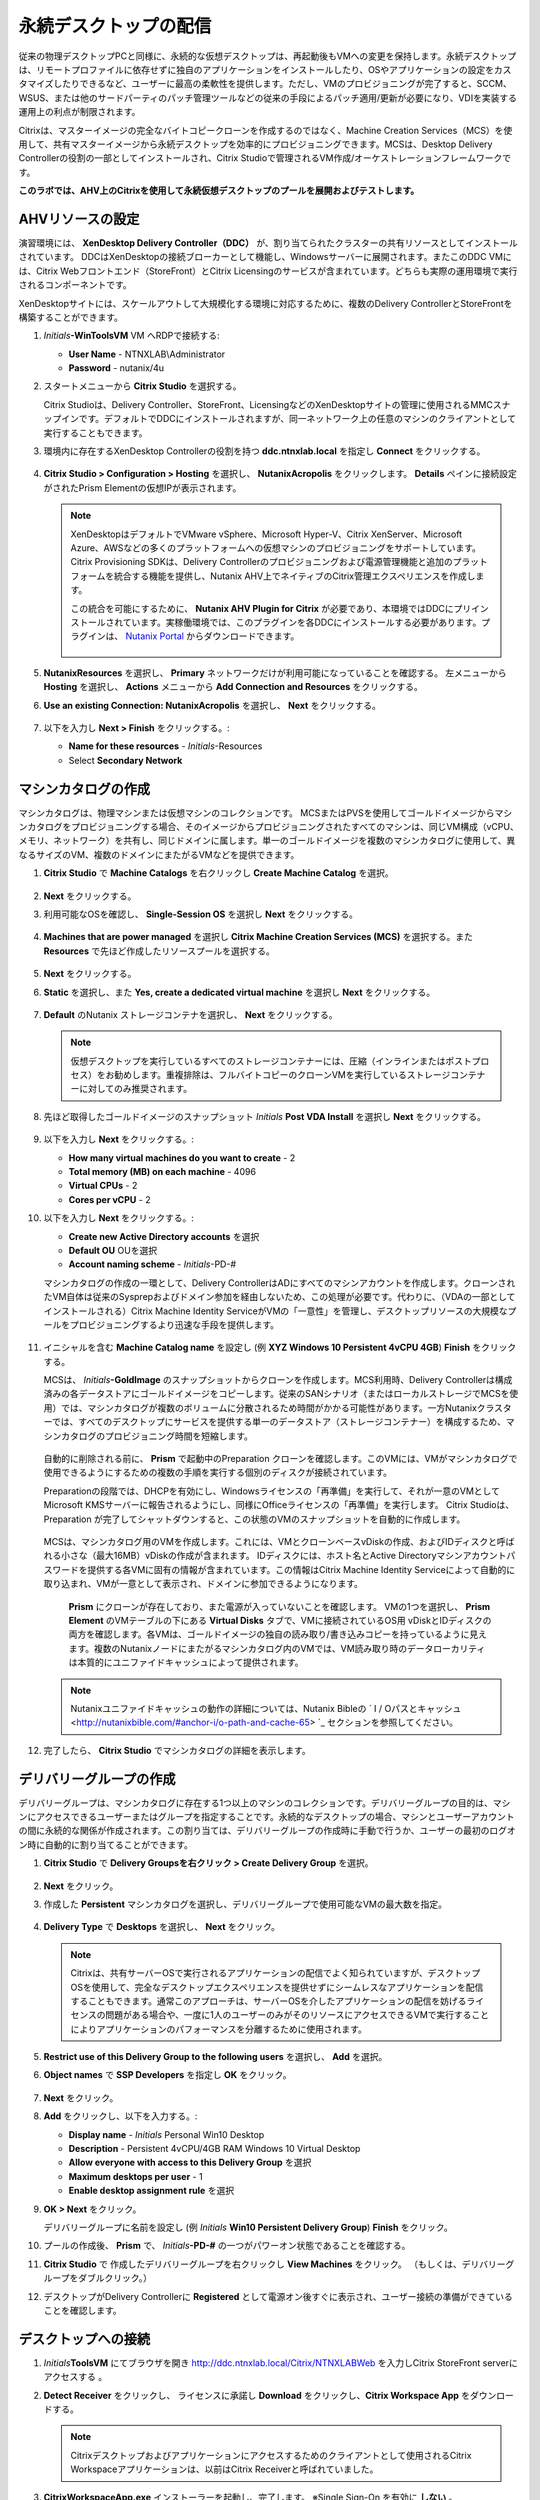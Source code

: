 .. _citrixpdesktops:

------------------------------
永続デスクトップの配信
------------------------------

従来の物理デスクトップPCと同様に、永続的な仮想デスクトップは、再起動後もVMへの変更を保持します。永続デスクトップは、リモートプロファイルに依存せずに独自のアプリケーションをインストールしたり、OSやアプリケーションの設定をカスタマイズしたりできるなど、ユーザーに最高の柔軟性を提供します。ただし、VMのプロビジョニングが完了すると、SCCM、WSUS、または他のサードパーティのパッチ管理ツールなどの従来の手段によるパッチ適用/更新が必要になり、VDIを実装する運用上の利点が制限されます。

Citrixは、マスターイメージの完全なバイトコピークローンを作成するのではなく、Machine Creation Services（MCS）を使用して、共有マスターイメージから永続デスクトップを効率的にプロビジョニングできます。MCSは、Desktop Delivery Controllerの役割の一部としてインストールされ、Citrix Studioで管理されるVM作成/オーケストレーションフレームワークです。

**このラボでは、AHV上のCitrixを使用して永続仮想デスクトップのプールを展開およびテストします。**

AHVリソースの設定
+++++++++++++++++++++++++

演習環境には、 **XenDesktop Delivery Controller（DDC）** が、割り当てられたクラスターの共有リソースとしてインストールされています。 DDCはXenDesktopの接続ブローカーとして機能し、Windowsサーバーに展開されます。またこのDDC VMには、Citrix Webフロントエンド（StoreFront）とCitrix Licensingのサービスが含まれています。どちらも実際の運用環境で実行されるコンポーネントです。

XenDesktopサイトには、スケールアウトして大規模化する環境に対応するために、複数のDelivery ControllerとStoreFrontを構築することができます。

#. *Initials*\ **-WinToolsVM** VM へRDPで接続する:

   - **User Name** - NTNXLAB\\Administrator
   - **Password** - nutanix/4u

#. スタートメニューから **Citrix Studio** を選択する。

   Citrix Studioは、Delivery Controller、StoreFront、LicensingなどのXenDesktopサイトの管理に使用されるMMCスナップインです。デフォルトでDDCにインストールされますが、同一ネットワーク上の任意のマシンのクライアントとして実行することもできます。

#. 環境内に存在するXenDesktop Controllerの役割を持つ **ddc.ntnxlab.local** を指定し **Connect** をクリックする。

   .. figure:: images/1.png

#. **Citrix Studio > Configuration > Hosting** を選択し、 **NutanixAcropolis** をクリックします。 **Details** ペインに接続設定がされたPrism Elementの仮想IPが表示されます。

   .. figure:: images/2.png

   .. note::

      XenDesktopはデフォルトでVMware vSphere、Microsoft Hyper-V、Citrix XenServer、Microsoft Azure、AWSなどの多くのプラットフォームへの仮想マシンのプロビジョニングをサポートしています。Citrix Provisioning SDKは、Delivery Controllerのプロビジョニングおよび電源管理機能と追加のプラットフォームを統合する機能を提供し、Nutanix AHV上でネイティブのCitrix管理エクスペリエンスを作成します。

      この統合を可能にするために、 **Nutanix AHV Plugin for Citrix** が必要であり、本環境ではDDCにプリインストールされています。実稼働環境では、このプラグインを各DDCにインストールする必要があります。プラグインは、 `Nutanix Portal <https://portal.nutanix.com/#/page/static/supportTools>`_ からダウンロードできます。

      .. figure:: images/5.png

#. **NutanixResources** を選択し、 **Primary** ネットワークだけが利用可能になっていることを確認する。 左メニューから **Hosting** を選択し、 **Actions** メニューから **Add Connection and Resources** をクリックする。

#. **Use an existing Connection: NutanixAcropolis** を選択し、 **Next** をクリックする。

   .. figure:: images/3.png

#. 以下を入力し **Next > Finish** をクリックする。:

   - **Name for these resources** - *Initials*\ -Resources
   - Select **Secondary Network**

   .. figure:: images/4.png

マシンカタログの作成
++++++++++++++++++++++++++++

マシンカタログは、物理マシンまたは仮想マシンのコレクションです。 MCSまたはPVSを使用してゴールドイメージからマシンカタログをプロビジョニングする場合、そのイメージからプロビジョニングされたすべてのマシンは、同じVM構成（vCPU、メモリ、ネットワーク）を共有し、同じドメインに属します。単一のゴールドイメージを複数のマシンカタログに使用して、異なるサイズのVM、複数のドメインにまたがるVMなどを提供できます。

#. **Citrix Studio** で **Machine Catalogs** を右クリックし **Create Machine Catalog** を選択。

   .. figure:: images/6.png

#. **Next** をクリックする。

#. 利用可能なOSを確認し、 **Single-Session OS** を選択し **Next** をクリックする。

   .. figure:: images/7.png

#. **Machines that are power managed** を選択し **Citrix Machine Creation Services (MCS)** を選択する。また **Resources** で先ほど作成したリソースプールを選択する。

   .. figure:: images/8.png

#. **Next** をクリックする。

#. **Static** を選択し、また **Yes, create a dedicated virtual machine** を選択し **Next** をクリックする。

   .. figure:: images/9.png

#. **Default** のNutanix ストレージコンテナを選択し、 **Next** をクリックする。

   .. note::

      仮想デスクトップを実行しているすべてのストレージコンテナーには、圧縮（インラインまたはポストプロセス）をお勧めします。重複排除は、フルバイトコピーのクローンVMを実行しているストレージコンテナーに対してのみ推奨されます。

#. 先ほど取得したゴールドイメージのスナップショット *Initials* **Post VDA Install** を選択し **Next** をクリックする。

   .. figure:: images/10.png

#. 以下を入力し **Next** をクリックする。:

   - **How many virtual machines do you want to create** - 2
   - **Total memory (MB) on each machine** - 4096
   - **Virtual CPUs** - 2
   - **Cores per vCPU** - 2

#. 以下を入力し **Next** をクリックする。:

   - **Create new Active Directory accounts** を選択
   - **Default OU** OUを選択
   - **Account naming scheme** - *Initials*\ -PD-#

   マシンカタログの作成の一環として、Delivery ControllerはADにすべてのマシンアカウントを作成します。クローンされたVM自体は従来のSysprepおよびドメイン参加を経由しないため、この処理が必要です。代わりに、（VDAの一部としてインストールされる）Citrix Machine Identity ServiceがVMの「一意性」を管理し、デスクトップリソースの大規模なプールをプロビジョニングするより迅速な手段を提供します。

   .. figure:: images/11.png

#. イニシャルを含む **Machine Catalog name** を設定し (例 **XYZ Windows 10 Persistent 4vCPU 4GB**)  **Finish** をクリックする。

   MCSは、 *Initials*\ **-GoldImage** のスナップショットからクローンを作成します。MCS利用時、Delivery Controllerは構成済みの各データストアにゴールドイメージをコピーします。従来のSANシナリオ（またはローカルストレージでMCSを使用）では、マシンカタログが複数のボリュームに分散されるため時間がかかる可能性があります。一方Nutanixクラスターでは、すべてのデスクトップにサービスを提供する単一のデータストア（ストレージコンテナー）を構成するため、マシンカタログのプロビジョニング時間を短縮します。

   .. figure:: images/12.png

   自動的に削除される前に、 **Prism** で起動中のPreparation クローンを確認します。このVMには、VMがマシンカタログで使用できるようにするための複数の手順を実行する個別のディスクが接続されています。

   Preparationの段階では、DHCPを有効にし、Windowsライセンスの「再準備」を実行して、それが一意のVMとしてMicrosoft KMSサーバーに報告されるようにし、同様にOfficeライセンスの「再準備」を実行します。 Citrix Studioは、Preparation が完了してシャットダウンすると、この状態のVMのスナップショットを自動的に作成します。

   .. figure:: images/13.png

   MCSは、マシンカタログ用のVMを作成します。これには、VMとクローンベースvDiskの作成、およびIDディスクと呼ばれる小さな（最大16MB）vDiskの作成が含まれます。 IDディスクには、ホスト名とActive Directoryマシンアカウントパスワードを提供する各VMに固有の情報が含まれています。この情報はCitrix Machine Identity Serviceによって自動的に取り込まれ、VMが一意として表示され、ドメインに参加できるようになります。

   .. figure:: images/14.png

    **Prism** にクローンが存在しており、また電源が入っていないことを確認します。 VMの1つを選択し、 **Prism Element** のVMテーブルの下にある **Virtual Disks** タブで、VMに接続されているOS用 vDiskとIDディスクの両方を確認します。各VMは、ゴールドイメージの独自の読み取り/書き込みコピーを持っているように見えます。複数のNutanixノードにまたがるマシンカタログ内のVMでは、VM読み取り時のデータローカリティは本質的にユニファイドキャッシュによって提供されます。

   .. note:: Nutanixユニファイドキャッシュの動作の詳細については、Nutanix Bibleの ` I / Oパスとキャッシュ <http://nutanixbible.com/#anchor-i/o-path-and-cache-65> `_ セクションを参照してください。

   .. figure:: images/pdesktops8.png

#. 完了したら、 **Citrix Studio** でマシンカタログの詳細を表示します。

   .. figure:: images/16.png

デリバリーグループの作成
+++++++++++++++++++++++++++

デリバリーグループは、マシンカタログに存在する1つ以上のマシンのコレクションです。デリバリーグループの目的は、マシンにアクセスできるユーザーまたはグループを指定することです。永続的なデスクトップの場合、マシンとユーザーアカウントの間に永続的な関係が作成されます。この割り当ては、デリバリーグループの作成時に手動で行うか、ユーザーの最初のログオン時に自動的に割り当てることができます。

#. **Citrix Studio** で **Delivery Groupsを右クリック > Create Delivery Group** を選択。

   .. figure:: images/17.png

#. **Next** をクリック。

#. 作成した **Persistent** マシンカタログを選択し、デリバリーグループで使用可能なVMの最大数を指定。

   .. figure:: images/18.png

#. **Delivery Type** で **Desktops** を選択し、 **Next** をクリック。

   .. note::

      Citrixは、共有サーバーOSで実行されるアプリケーションの配信でよく知られていますが、デスクトップOSを使用して、完全なデスクトップエクスペリエンスを提供せずにシームレスなアプリケーションを配信することもできます。通常このアプローチは、サーバーOSを介したアプリケーションの配信を妨げるライセンスの問題がある場合や、一度に1人のユーザーのみがそのリソースにアクセスできるVMで実行することによりアプリケーションのパフォーマンスを分離するために使用されます。

#. **Restrict use of this Delivery Group to the following users** を選択し、 **Add** を選択。

#. **Object names** で **SSP Developers** を指定し **OK** をクリック。

   .. figure:: images/19.png

#. **Next** をクリック。

#. **Add** をクリックし、以下を入力する。:

   - **Display name** - *Initials* Personal Win10 Desktop
   - **Description** - Persistent 4vCPU/4GB RAM Windows 10 Virtual Desktop
   - **Allow everyone with access to this Delivery Group** を選択
   - **Maximum desktops per user** - 1
   - **Enable desktop assignment rule** を選択

#. **OK > Next** をクリック。

   デリバリーグループに名前を設定し (例 *Initials* **Win10 Persistent Delivery Group**)  **Finish** をクリック。

#. プールの作成後、 **Prism** で、 *Initials*\ **-PD-#** の一つがパワーオン状態であることを確認する。

#. **Citrix Studio** で 作成したデリバリーグループを右クリックし **View Machines** をクリック。 （もしくは、デリバリーグループをダブルクリック。）

#. デスクトップがDelivery Controllerに **Registered** として電源オン後すぐに表示され、ユーザー接続の準備ができていることを確認します。

..   .. figure:: images/20.png

デスクトップへの接続
+++++++++++++++++++++++++

#. *Initials*\ **ToolsVM** にてブラウザを開き http://ddc.ntnxlab.local/Citrix/NTNXLABWeb を入力しCitrix StoreFront serverにアクセスする 。

#. **Detect Receiver** をクリックし、 ライセンスに承諾し **Download** をクリックし、**Citrix Workspace App** をダウンロードする。

   .. figure:: images/21.png

   .. note::

      Citrixデスクトップおよびアプリケーションにアクセスするためのクライアントとして使用されるCitrix Workspaceアプリケーションは、以前はCitrix Receiverと呼ばれていました。

#. **CitrixWorkspaceApp.exe** インストーラーを起動し、完了します。 ※Single Sign-On を有効に **しない** 。

#. インストール完了後、ブラウザに戻り **Continue** をクリック。

   .. figure:: images/22.png

#. Chromeでプロンプトが表示されたら **Open Citrix Workspace Launcher** をクリック。

   .. figure:: images/23.png

#. 以下の認証情報を入力し **Log On** をクリック:

   - **Username** - NTNXLAB\\devuser01
   - **Password** - nutanix/4u

#. **Desktops** タブを選択し、 **Personal Win10 Desktop** をクリックし、セッションを起動する。

   .. figure:: images/24.png

   .. note::

     ブラウザーによっては、Receiverが自動的に開かない場合、ダウンロードした.icaファイルをクリックする必要がある場合があります。また、ブラウザに.icaファイルを常に開くように指示できる場合もあります。

#. 仮想デスクトップのログインが完了したら、アプリケーション設定の変更、アプリケーションのインストール、VMの再起動、および再度ログインなどを実験する。

   .. note::

      ユーザーはローカル管理者グループのメンバーではないため、特定のアプリケーションをインストールできない場合があります。アプリケーションのインストール中にエラーが発生した場合は、Shiftキーを押しながらインストーラーを右クリックし、[ 別のユーザーとして実行 ]を選択します。NTNXLAB \ Administrator資格情報を使用して、インストールを完了します。

      .. figure:: images/26.png

#. **Citrix Studio** で、 VMの詳細情報への変更を確認する。 ユーザーがログインすると、デスクトップが静的に割り当てられ、別のデスクトップの電源がオンになり、Delivery Controllerに登録されて、次のユーザーを待ちます。

   .. figure:: images/25.png

お持ち帰り
+++++++++

- Citrixは、HTML5を介して高忠実度のデスクトップエクスペリエンスを提供できます。同様に、HTML 5 Nutanix Prismインターフェイスは、どこからでもインフラストラクチャを管理および監視するための単一のUIを提供します。

- 単一のストレージコンテナから大規模な環境をサポートする機能により、構成が簡素化され展開速度が向上します。

- マシンカタログ内のすべてのVMは単一の共有ゴールドイメージに基づいていますが、データローカリティ（読み取りの遅延の削減とネットワークの輻輳の削減）の恩恵を受け続けています。非AHVハイパーバイザーの場合でも、シャドウクローンを通じて同じ利点が実現されます。

- インテリジェントなクローン作成により、永続的な仮想デスクトップを展開するための大きなストレージオーバーヘッドが回避されます。同じクラスター内で永続デスクトップと非永続デスクトップを混在させる場合、ベストプラクティスは、永続デスクトップ用に重複排除を有効にしたストレージコンテナーと、非永続デスクトップ用に重複排除を無効にした別のストレージコンテナーを活用することです。ワークロードを適切なストレージ効率技術と組み合わせる柔軟性があると、密度が向上し無駄が減ります。

- Citrix MCSでは、単一のコンソールでエンドツーエンドのプロビジョニングと資格管理が可能です。

- 永続的な仮想デスクトップは、ユーザーがデスクトップエクスペリエンスを完全に制御できる従来のデスクトップのようなエクスペリエンスを提供します。このアプローチは少数のユーザーのサブセットに必要な場合がありますが、通常、レガシーソフトウェアのパッチツールに依存し続けるため、大規模には望ましくありません。
